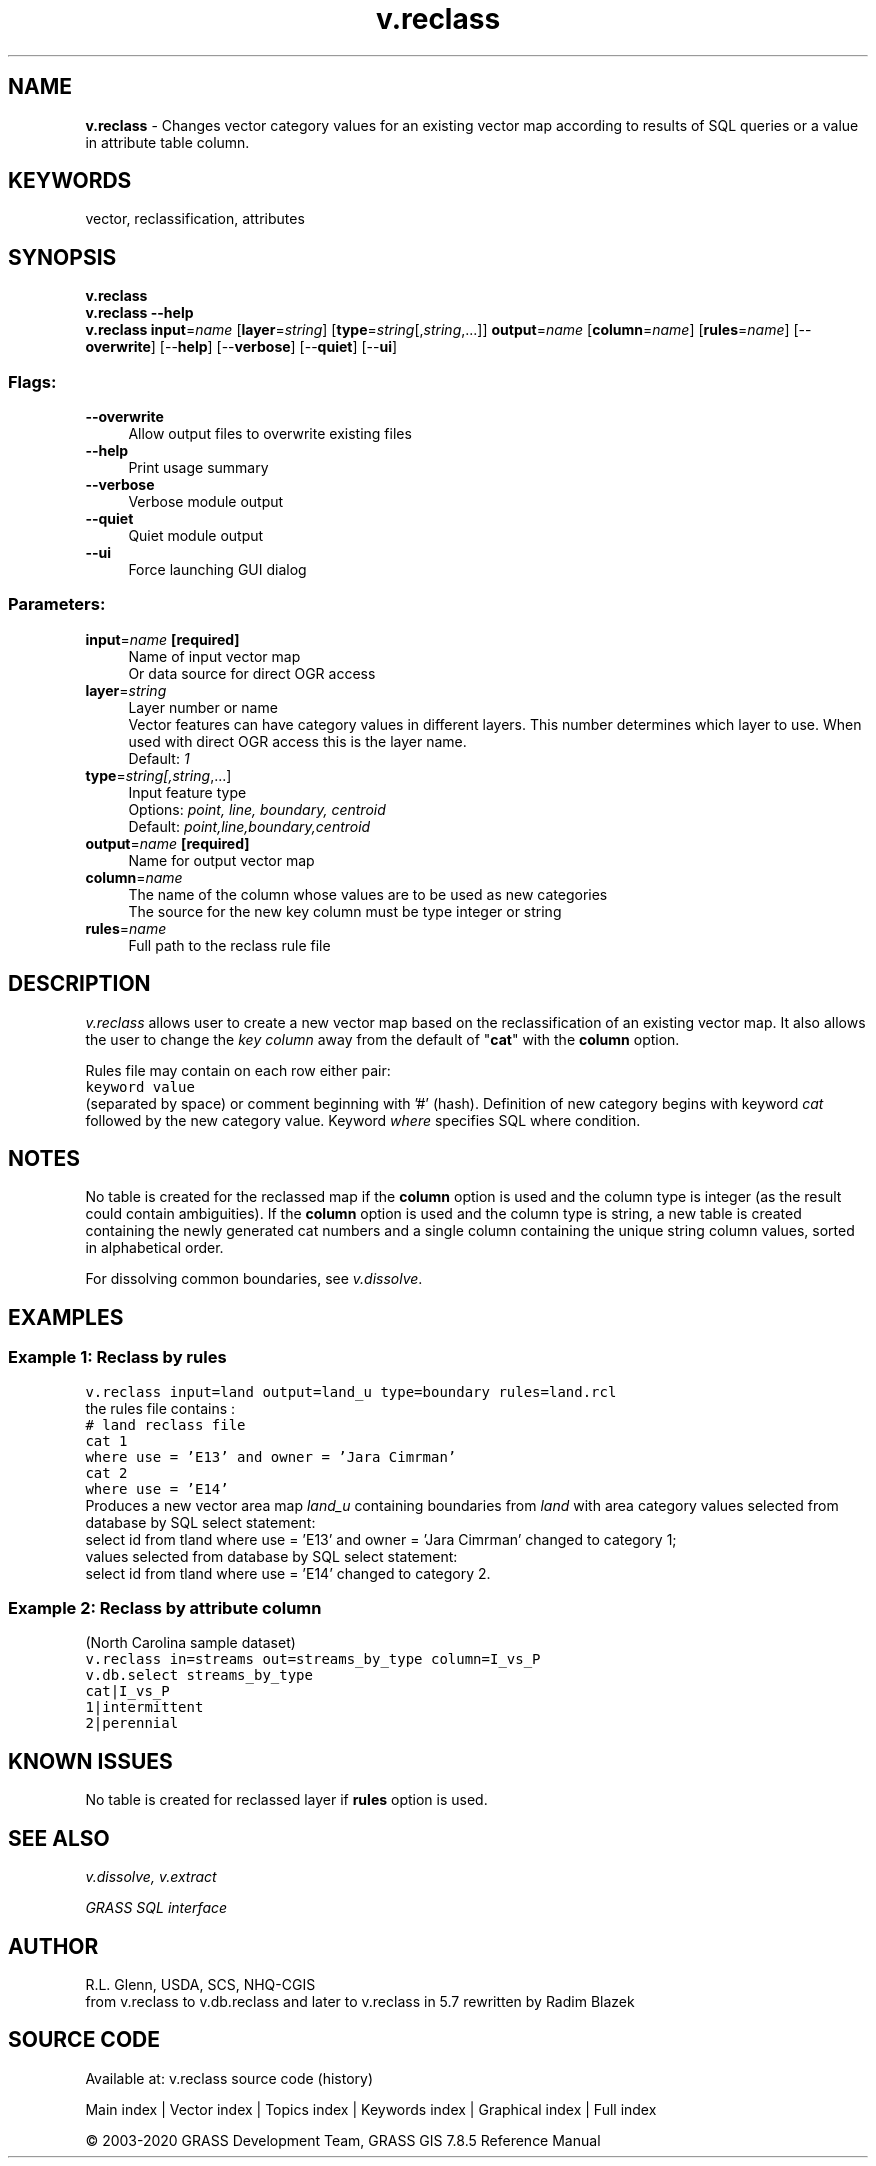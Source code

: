 .TH v.reclass 1 "" "GRASS 7.8.5" "GRASS GIS User's Manual"
.SH NAME
\fI\fBv.reclass\fR\fR  \- Changes vector category values for an existing vector map according to results of SQL queries or a value in attribute table column.
.SH KEYWORDS
vector, reclassification, attributes
.SH SYNOPSIS
\fBv.reclass\fR
.br
\fBv.reclass \-\-help\fR
.br
\fBv.reclass\fR \fBinput\fR=\fIname\fR  [\fBlayer\fR=\fIstring\fR]   [\fBtype\fR=\fIstring\fR[,\fIstring\fR,...]]  \fBoutput\fR=\fIname\fR  [\fBcolumn\fR=\fIname\fR]   [\fBrules\fR=\fIname\fR]   [\-\-\fBoverwrite\fR]  [\-\-\fBhelp\fR]  [\-\-\fBverbose\fR]  [\-\-\fBquiet\fR]  [\-\-\fBui\fR]
.SS Flags:
.IP "\fB\-\-overwrite\fR" 4m
.br
Allow output files to overwrite existing files
.IP "\fB\-\-help\fR" 4m
.br
Print usage summary
.IP "\fB\-\-verbose\fR" 4m
.br
Verbose module output
.IP "\fB\-\-quiet\fR" 4m
.br
Quiet module output
.IP "\fB\-\-ui\fR" 4m
.br
Force launching GUI dialog
.SS Parameters:
.IP "\fBinput\fR=\fIname\fR \fB[required]\fR" 4m
.br
Name of input vector map
.br
Or data source for direct OGR access
.IP "\fBlayer\fR=\fIstring\fR" 4m
.br
Layer number or name
.br
Vector features can have category values in different layers. This number determines which layer to use. When used with direct OGR access this is the layer name.
.br
Default: \fI1\fR
.IP "\fBtype\fR=\fIstring[,\fIstring\fR,...]\fR" 4m
.br
Input feature type
.br
Options: \fIpoint, line, boundary, centroid\fR
.br
Default: \fIpoint,line,boundary,centroid\fR
.IP "\fBoutput\fR=\fIname\fR \fB[required]\fR" 4m
.br
Name for output vector map
.IP "\fBcolumn\fR=\fIname\fR" 4m
.br
The name of the column whose values are to be used as new categories
.br
The source for the new key column must be type integer or string
.IP "\fBrules\fR=\fIname\fR" 4m
.br
Full path to the reclass rule file
.SH DESCRIPTION
\fIv.reclass\fR allows user to create a new vector map based on
the reclassification of an existing vector map. It also allows the user
to change the \fIkey column\fR away from the default of \(dq\fBcat\fR\(dq with
the \fBcolumn\fR option.
.PP
Rules file may contain on each row either pair:
.br
.nf
\fC
keyword value
\fR
.fi
(separated by space) or comment beginning with \(cq#\(cq (hash).
Definition of new category begins with keyword \fIcat\fR followed
by the new category value.
Keyword \fIwhere\fR specifies SQL where condition.
.SH NOTES
No table is created for the reclassed map if the \fBcolumn\fR option is
used and the column type is integer (as the result could contain ambiguities).
If the \fBcolumn\fR option is used and the column type is string, a new
table is created containing the newly generated cat numbers and a single
column containing the unique string column values, sorted in alphabetical
order.
.PP
For dissolving common boundaries, see
\fIv.dissolve\fR.
.SH EXAMPLES
.SS Example 1: Reclass by rules
.br
.nf
\fC
v.reclass input=land output=land_u type=boundary rules=land.rcl
\fR
.fi
the rules file contains :
.br
.nf
\fC
# land reclass file
cat 1
where use = \(cqE13\(cq and owner = \(cqJara Cimrman\(cq
cat 2
where use = \(cqE14\(cq
\fR
.fi
Produces a new vector area map \fIland_u\fR containing boundaries from
\fIland\fR with area category values selected from database by SQL
select statement:
.br
select id from tland where use = \(cqE13\(cq and owner = \(cqJara Cimrman\(cq
changed to category 1;
.br
values selected from database by SQL select statement:
.br
select id from tland where use = \(cqE14\(cq changed to category 2.
.SS Example 2: Reclass by attribute column
(North Carolina sample dataset)
.br
.br
.nf
\fC
v.reclass in=streams out=streams_by_type column=I_vs_P
v.db.select streams_by_type
cat|I_vs_P
1|intermittent
2|perennial
\fR
.fi
.SH KNOWN ISSUES
No table is created for reclassed layer if \fBrules\fR option is used.
.SH SEE ALSO
\fI
v.dissolve,
v.extract
\fR
.PP
\fIGRASS SQL interface\fR
.SH AUTHOR
R.L. Glenn, USDA, SCS, NHQ\-CGIS
.br
from v.reclass to v.db.reclass and later to v.reclass in 5.7 rewritten
by Radim Blazek
.SH SOURCE CODE
.PP
Available at: v.reclass source code (history)
.PP
Main index |
Vector index |
Topics index |
Keywords index |
Graphical index |
Full index
.PP
© 2003\-2020
GRASS Development Team,
GRASS GIS 7.8.5 Reference Manual
